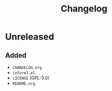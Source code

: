 #+TITLE: Changelog

* Unreleased

** Added

- =CHANGELOG.org=
- =inform7.el=
- =LICENSE= (GPL-3.0)
- =README.org=
